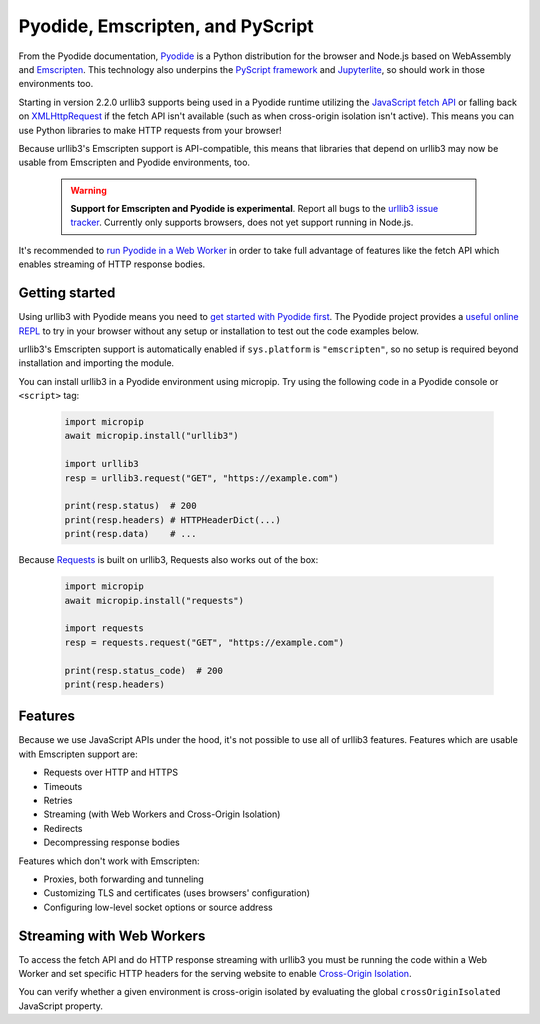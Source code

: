 Pyodide, Emscripten, and PyScript
=================================

From the Pyodide documentation, `Pyodide <https://pyodide.org>`_ is a Python distribution for the browser and Node.js based on WebAssembly and `Emscripten <https://emscripten.org/>`_.
This technology also underpins the `PyScript framework <https://pyscript.net/>`_ and `Jupyterlite <https://jupyterlite.readthedocs.io/>`_, so should work in those environments too.

Starting in version 2.2.0 urllib3 supports being used in a Pyodide runtime utilizing
the `JavaScript fetch API <https://developer.mozilla.org/en-US/docs/Web/API/Fetch_API>`_
or falling back on `XMLHttpRequest <https://developer.mozilla.org/en-US/docs/Web/API/XMLHttpRequest>`_
if the fetch API isn't available (such as when cross-origin isolation
isn't active). This means you can use Python libraries to make HTTP requests from your browser!

Because urllib3's Emscripten support is API-compatible, this means that
libraries that depend on urllib3 may now be usable from Emscripten and Pyodide environments, too.

 .. warning::

    **Support for Emscripten and Pyodide is experimental**. Report all bugs to the `urllib3 issue tracker <https://github.com/urllib3/urllib3/issues>`_.
    Currently only supports browsers, does not yet support running in Node.js.

It's recommended to `run Pyodide in a Web Worker <https://pyodide.org/en/stable/usage/webworker.html#using-from-webworker>`_
in order to take full advantage of features like the fetch API which enables streaming of HTTP response bodies.

Getting started
---------------

Using urllib3 with Pyodide means you need to `get started with Pyodide first <https://pyodide.org/en/stable/usage/quickstart.html>`_.
The Pyodide project provides a `useful online REPL <https://pyodide.org/en/stable/console.html>`_ to try in your browser without
any setup or installation to test out the code examples below.

urllib3's Emscripten support is automatically enabled if ``sys.platform`` is ``"emscripten"``, so no setup is required beyond installation and importing the module.

You can install urllib3 in a Pyodide environment using micropip.
Try using the following code in a Pyodide console or ``<script>`` tag:

 .. code-block:: python

    import micropip
    await micropip.install("urllib3")

    import urllib3
    resp = urllib3.request("GET", "https://example.com")

    print(resp.status)  # 200
    print(resp.headers) # HTTPHeaderDict(...)
    print(resp.data)    # ...

Because `Requests <https://requests.readthedocs.io/en/latest/>`_ is built on urllib3, Requests also works out of the box:

 .. code-block:: python

    import micropip
    await micropip.install("requests")

    import requests
    resp = requests.request("GET", "https://example.com")

    print(resp.status_code)  # 200
    print(resp.headers)

Features
--------

Because we use JavaScript APIs under the hood, it's not possible to use all of urllib3 features.
Features which are usable with Emscripten support are:

* Requests over HTTP and HTTPS
* Timeouts
* Retries
* Streaming (with Web Workers and Cross-Origin Isolation)
* Redirects
* Decompressing response bodies

Features which don't work with Emscripten:

* Proxies, both forwarding and tunneling
* Customizing TLS and certificates (uses browsers' configuration)
* Configuring low-level socket options or source address

Streaming with Web Workers
--------------------------

To access the fetch API and do HTTP response streaming with urllib3
you must be running the code within a Web Worker and set specific HTTP headers
for the serving website to enable `Cross-Origin Isolation <https://developer.mozilla.org/en-US/docs/Web/API/crossOriginIsolated>`_.

You can verify whether a given environment is cross-origin isolated by evaluating the global ``crossOriginIsolated`` JavaScript property.
